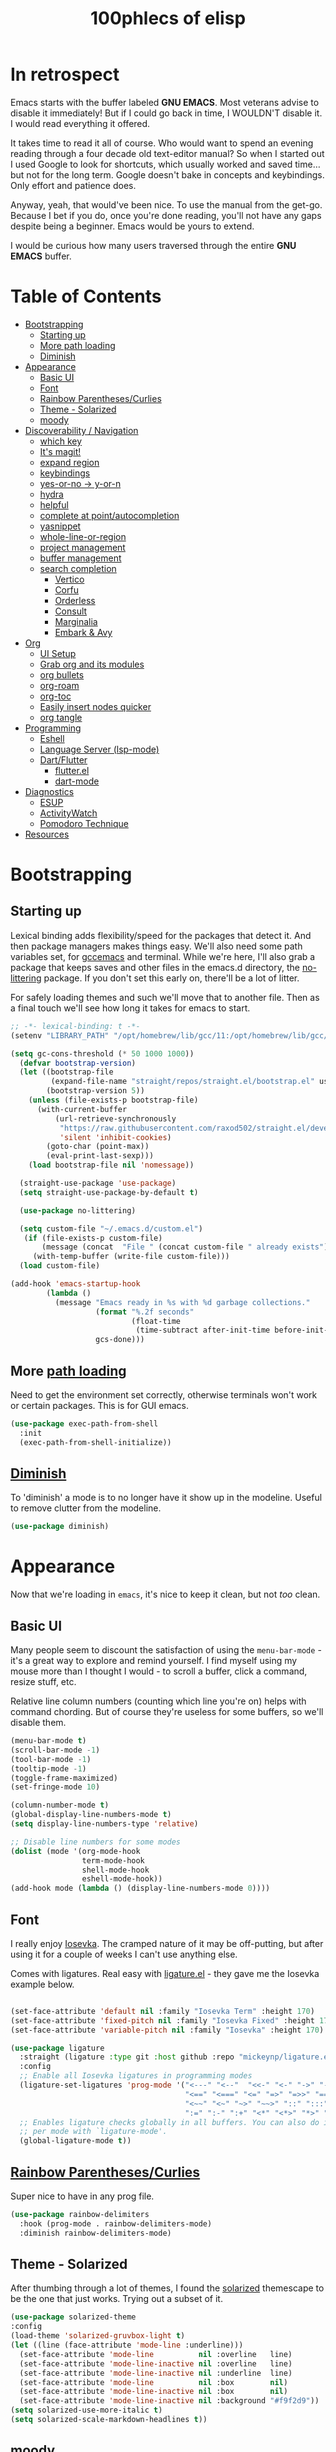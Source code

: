 #+title: 100phlecs of elisp
#+PROPERTY: header-args:emacs-lisp :tangle ./init.el


* In retrospect
:PROPERTIES:
:TOC:     :ignore (this)
:END:

Emacs starts with the buffer labeled **GNU EMACS**. Most veterans advise
to disable it immediately! But if I could go back in time, I WOULDN'T
disable it. I would read everything it offered.

It takes time to read it all of course. Who would want to spend an
evening reading through a four decade old text-editor manual? So when
I started out I used Google to look for shortcuts, which usually
worked and saved time... but not for the long term. Google doesn't
bake in concepts and keybindings. Only effort and patience does.

Anyway, yeah, that would've been nice. To use the manual from the
get-go. Because I bet if you do, once you're done reading, you'll not
have any gaps despite being a beginner. Emacs would be yours to
extend.

I would be curious how many users traversed through the entire **GNU
EMACS** buffer.

* Table of Contents
:PROPERTIES:
:TOC:      :include all :depth 4 :force (depth) :ignore (this) :local (depth)
:END:
:CONTENTS:
- [[#bootstrapping][Bootstrapping]]
  - [[#starting-up][Starting up]]
  - [[#more-path-loading][More path loading]]
  - [[#diminish][Diminish]]
- [[#appearance][Appearance]]
  - [[#basic-ui][Basic UI]]
  - [[#font][Font]]
  - [[#rainbow-parenthesescurlies][Rainbow Parentheses/Curlies]]
  - [[#theme---solarized][Theme - Solarized]]
  - [[#moody][moody]]
- [[#discoverability--navigation][Discoverability / Navigation]]
  - [[#which-key][which key]]
  - [[#its-magit][It's magit!]]
  - [[#expand-region][expand region]]
  - [[#keybindings][keybindings]]
  - [[#yes-or-no---y-or-n][yes-or-no -> y-or-n]]
  - [[#hydra][hydra]]
  - [[#helpful][helpful]]
  - [[#complete-at-pointautocompletion][complete at point/autocompletion]]
  - [[#yasnippet][yasnippet]]
  - [[#whole-line-or-region][whole-line-or-region]]
  - [[#project-management][project management]]
  - [[#buffer-management][buffer management]]
  - [[#search-completion][search completion]]
    - [[#vertico][Vertico]]
    - [[#corfu][Corfu]]
    - [[#orderless][Orderless]]
    - [[#consult][Consult]]
    - [[#marginalia][Marginalia]]
    - [[#embark--avy][Embark & Avy]]
- [[#org][Org]]
  - [[#ui-setup][UI Setup]]
  - [[#grab-org-and-its-modules][Grab org and its modules]]
  - [[#org-bullets][org bullets]]
  - [[#org-roam][org-roam]]
  - [[#org-toc][org-toc]]
  - [[#easily-insert-nodes-quicker][Easily insert nodes quicker]]
  - [[#org-tangle][org tangle]]
- [[#programming][Programming]]
  - [[#eshell][Eshell]]
  - [[#language-server-lsp-mode][Language Server (lsp-mode)]]
  - [[#dartflutter][Dart/Flutter]]
    - [[#flutterel][flutter.el]]
    - [[#dart-mode][dart-mode]]
- [[#diagnostics][Diagnostics]]
  - [[#esup][ESUP]]
  - [[#activitywatch][ActivityWatch]]
  - [[#pomodoro-technique][Pomodoro Technique]]
- [[#resources][Resources]]
:END:

* Bootstrapping
** Starting up
Lexical binding adds flexibility/speed for the packages that detect
it. And then package managers makes things easy.  We'll also need some path
variables set, for [[https://github.com/d12frosted/homebrew-emacs-plus/issues/378][gccemacs]] and terminal.  While we're here, I'll also
grab a package that keeps saves and other files in the emacs.d
directory, the [[https://github.com/emacscollective/no-littering][no-littering]] package. If you don't set this early on,
there'll be a lot of litter.

For safely loading themes and such we'll move that to another
file. Then as a final touch we'll see how long it takes for emacs to
start.

#+begin_src emacs-lisp
  ;; -*- lexical-binding: t -*-
  (setenv "LIBRARY_PATH" "/opt/homebrew/lib/gcc/11:/opt/homebrew/lib/gcc/11/gcc/aarch64-apple-darwin20/11.1.0")
  
  (setq gc-cons-threshold (* 50 1000 1000))
    (defvar bootstrap-version)
    (let ((bootstrap-file
           (expand-file-name "straight/repos/straight.el/bootstrap.el" user-emacs-directory))
          (bootstrap-version 5))
      (unless (file-exists-p bootstrap-file)
        (with-current-buffer
            (url-retrieve-synchronously
             "https://raw.githubusercontent.com/raxod502/straight.el/develop/install.el"
             'silent 'inhibit-cookies)
          (goto-char (point-max))
          (eval-print-last-sexp)))
      (load bootstrap-file nil 'nomessage))

    (straight-use-package 'use-package)
    (setq straight-use-package-by-default t)

    (use-package no-littering)

    (setq custom-file "~/.emacs.d/custom.el")
     (if (file-exists-p custom-file)
         (message (concat  "File " (concat custom-file " already exists")))
       (with-temp-buffer (write-file custom-file)))
    (load custom-file)

  (add-hook 'emacs-startup-hook
          (lambda ()
            (message "Emacs ready in %s with %d garbage collections."
                     (format "%.2f seconds"
                             (float-time
                              (time-subtract after-init-time before-init-time)))
                     gcs-done)))
#+end_src

** More [[https://github.com/purcell/exec-path-from-shell][path loading]]
Need to get the environment set correctly, otherwise terminals won't
work or certain packages. This is for GUI emacs.

#+begin_src emacs-lisp
  (use-package exec-path-from-shell
    :init
    (exec-path-from-shell-initialize))
#+end_src

** [[https://github.com/myrjola/diminish.el][Diminish]]
To 'diminish' a mode is to no longer have it show up in the
modeline. Useful to remove clutter from the modeline.

#+begin_src emacs-lisp
  (use-package diminish)
#+end_src

* Appearance
Now that we're loading in =emacs=, it's nice to keep it clean, but not
/too/ clean.
** Basic UI
Many people seem to discount the satisfaction of using the
=menu-bar-mode= - it's a great way to explore and remind yourself. I
find myself using my mouse more than I thought I would - to scroll a
buffer, click a command, resize stuff, etc.

Relative line column numbers (counting which line you're on) helps
with command chording. But of course they're useless for some
buffers, so we'll disable them.

#+begin_src emacs-lisp
  (menu-bar-mode t)
  (scroll-bar-mode -1)
  (tool-bar-mode -1)
  (tooltip-mode -1)
  (toggle-frame-maximized)
  (set-fringe-mode 10)

  (column-number-mode t)
  (global-display-line-numbers-mode t)
  (setq display-line-numbers-type 'relative)

  ;; Disable line numbers for some modes
  (dolist (mode '(org-mode-hook
                  term-mode-hook
                  shell-mode-hook
                  eshell-mode-hook))
  (add-hook mode (lambda () (display-line-numbers-mode 0))))
#+end_src

** Font 
I really enjoy [[https://github.com/be5invis/iosevka][Iosevka]]. The cramped nature of it may be off-putting, but
after using it for a couple of weeks I can't use anything else.

Comes with ligatures. Real easy with [[https://github.com/mickeynp/ligature.el][ligature.el]] - they gave me
the Iosevka example below. 

#+begin_src emacs-lisp

  (set-face-attribute 'default nil :family "Iosevka Term" :height 170)
  (set-face-attribute 'fixed-pitch nil :family "Iosevka Fixed" :height 170)
  (set-face-attribute 'variable-pitch nil :family "Iosevka" :height 170)

  (use-package ligature
    :straight (ligature :type git :host github :repo "mickeynp/ligature.el" :files ("*.el" "*"))
    :config
    ;; Enable all Iosevka ligatures in programming modes
    (ligature-set-ligatures 'prog-mode '("<---" "<--"  "<<-" "<-" "->" "-->" "--->" "<->" "<-->" "<--->" "<---->" "<!--"
                                         "<==" "<===" "<=" "=>" "=>>" "==>" "===>" ">=" "<=>" "<==>" "<===>" "<====>" "<!---"
                                         "<~~" "<~" "~>" "~~>" "::" ":::" "==" "!=" "===" "!=="
                                         ":=" ":-" ":+" "<*" "<*>" "*>" "<|" "<|>" "|>" "+:" "-:" "=:" "<******>" "++" "+++"))
    ;; Enables ligature checks globally in all buffers. You can also do it
    ;; per mode with `ligature-mode'.
    (global-ligature-mode t))

#+end_src

** [[https://github.com/Fanael/rainbow-delimiters][Rainbow Parentheses/Curlies]]
Super nice to have in any prog file.

#+begin_src emacs-lisp
  (use-package rainbow-delimiters
    :hook (prog-mode . rainbow-delimiters-mode)
    :diminish rainbow-delimiters-mode)
#+end_src

** Theme - Solarized
After thumbing through a lot of themes, I found the [[https://github.com/bbatsov/solarized-emacs][solarized]]
themescape to be the one that just works.
Trying out a subset of it.

#+begin_src emacs-lisp
  (use-package solarized-theme
  :config
  (load-theme 'solarized-gruvbox-light t)
  (let ((line (face-attribute 'mode-line :underline)))
    (set-face-attribute 'mode-line          nil :overline   line)
    (set-face-attribute 'mode-line-inactive nil :overline   line)
    (set-face-attribute 'mode-line-inactive nil :underline  line)
    (set-face-attribute 'mode-line          nil :box        nil)
    (set-face-attribute 'mode-line-inactive nil :box        nil)
    (set-face-attribute 'mode-line-inactive nil :background "#f9f2d9"))
  (setq solarized-use-more-italic t)
  (setq solarized-scale-markdown-headlines t))
  
#+end_src
** [[https://github.com/tarsius/moody][moody]]
Stealing some theme management :~)
#+begin_src emacs-lisp
  (use-package moody
    :config
    (setq x-underline-at-descent-line t)
    (setq moody-mode-line-height 20)
    (moody-replace-mode-line-buffer-identification)
    (moody-replace-vc-mode)
    (moody-replace-eldoc-minibuffer-message-function))
#+end_src

* Discoverability / Navigation

** [[https://github.com/justbur/emacs-which-key][which key]]
A little popup that comes after you start a key chord. Super useful,
use it all the time, excessively. 

#+begin_src emacs-lisp
(use-package which-key
  :init (which-key-mode)
  :diminish which-key-mode
  :config (setq which-key-idle-delay 0.3))
#+end_src

** [[https://github.com/magit/magit][It's magit!]]
Getting used to it, a lot nicer than grabbing a terminal, that's for sure.

#+begin_src emacs-lisp
(use-package magit)
#+end_src

** expand region
Easy way to select what you want, mostly use it for removing chars
within quotes. Maybe I don't need it. But it seems like the embark
cycle isn't a good use case for this
#+begin_src emacs-lisp
    (use-package expand-region
      :bind(
      ("C-=" . er/expand-region)))
#+end_src
** keybindings
Need a place to drop some custom keys 

#+begin_src emacs-lisp
  (global-set-key (kbd "C-x M-k") #'kill-this-buffer)
  (global-set-key (kbd "C-c s") #'ispell)
#+end_src

** yes-or-no -> y-or-n
Quicker confirmations

#+begin_src emacs-lisp
(fset 'yes-or-no-p 'y-or-n-p)
#+end_src

** [[https://github.com/abo-abo/hydra][hydra]]
Only use it for text size, but maybe more ideas
will come or I'll stop using this.

#+begin_src emacs-lisp
(use-package hydra)
(defhydra hydra-text-scale (global-map "<f2>")
  "scale text"
  ("C-p" text-scale-increase "in")
  ("C-n" text-scale-decrease "out"))
#+end_src

** [[https://github.com/Wilfred/helpful][helpful]]
Getting comfortable at looking variables/functions is the way to go.
#+begin_src emacs-lisp
(use-package helpful)
  ;; Note that the built-in `describe-function' includes both functions
    ;; and macros. `helpful-function' is functions only, so we provide
    ;; `helpful-callable' as a drop-in replacement.
    (global-set-key (kbd "C-h f") #'helpful-callable)

    (global-set-key (kbd "C-h v") #'helpful-variable)
    (global-set-key (kbd "C-h k") #'helpful-key)

    ;; Lookup the current symbol at point. C-c C-d is a common keybinding
    ;; for this in lisp modes.
    (global-set-key (kbd "C-c C-d") #'helpful-at-point)

    ;; Look up *F*unctions (excludes macros).
    ;;
    ;; By default, C-h F is bound to `Info-goto-emacs-command-node'. Helpful
    ;; already links to the manual, if a function is referenced there.
    (global-set-key (kbd "C-h F") #'helpful-function)

    ;; Look up *C*ommands.
    ;;
    ;; By default, C-h C is bound to describe `describe-coding-system'. I
    ;; don't find this very useful, but it's frequently useful to only
    ;; look at interactive functions.
    (global-set-key (kbd "C-h C") #'helpful-command)

#+end_src

** complete at point/autocompletion
Autocompletion is smart for any sort of typing, isn't it? So I enable
[[https://company-mode.github.io/][company]].

#+begin_src emacs-lisp
  (use-package company
    :after lsp-mode
    :hook (lsp-mode . company-mode)
    :bind (:map company-active-map
                ("<tab>" . company-complete-selection))
    (:map lsp-mode-map
          ("<tab>" . company-indent-or-complete-common))
    :custom
    (company-minimum-prefix-length 1)
    (company-idle-delay 0.0))
  
#+end_src

** [[https://github.com/joaotavora/yasnippet][yasnippet]]
Templating is sure convenient to have, wondering when I'll make more
use of it.
#+begin_src emacs-lisp
  (use-package yasnippet
    :init (yas-global-mode 1))
  (use-package doom-snippets
  :after yasnippet
  :straight (doom-snippets :type git :host github :repo "hlissner/doom-snippets" :files ("*.el" "*")))
#+end_src

** [[https://github.com/purcell/whole-line-or-region][whole-line-or-region]]
Quick swap-out to make more use of M-w instead of doing C-a C-k C-k
#+begin_src emacs-lisp
(use-package whole-line-or-region
  :straight (whole-line-or-region :type git :host github :repo "purcell/whole-line-or-region" :files ("*.el" "*")))
(whole-line-or-region-global-mode t)
#+end_src

** [[https://github.com/emacs-mirror/emacs/blob/master/lisp/progmodes/project.el][project]] management
Originally used projectile, going to give project.el a try. Don't have
much to say about it at this point.
#+begin_src emacs-lisp
  (use-package project
    :after magit
    :init
    (setq project-switch-commands
      '((project-find-file "Find file" nil)
       (project-find-regexp "Find regexp" nil)
       (project-find-dir "Find directory" nil)
       (project-vc-dir "VC-Dir" nil)
       (project-eshell "Eshell" nil)
       (magit-status "Magit" ?m))))

#+end_src

** [[https://github.com/karthink/popper][buffer management]]
Excellent way to manage minor buffers!
#+begin_src emacs-lisp
    (use-package popper
      :init
      (setq popper-reference-buffers
            '("\\*Messages\\*"
              "Output\\*$"
              "\\*Async Shell Command\\*"
              "\\*pomidor\\*"
              pomidor-mode
              "\\*Warnings\\*"
              "^\\*eshell.*\\*$"
              eshell-mode
              flutter-mode
              helpful-mode
              help-mode
              compilation-mode))
      (popper-mode +1)
      (popper-echo-mode +1)
      (setq popper-echo-dispatch-keys
            '("C-1" "C-2" "C-3" "C-4" "C-5" "C-6" "C-7" "C-8" "C-9" "C-0"))

      (defun phl-popper-kill-buffer ()
        "Kill selected popper buffer without closing popper."
      (interactive)
      (popper-kill-latest-popup)
      (popper-toggle-latest))

      (defun phl-popper-maximize-buffer ()
        "Maximize selected popper buffer within frame."
        (interactive)
        (popper-toggle-type)
        (maximize-window))
  :bind (("M-`"   . popper-toggle-latest)
         ("C-`"   . popper-cycle)
         ("C-M-`" . popper-toggle-type)
         ("`" . phl-popper-kill-buffer)
         ("C-^" . phl-popper-maximize-buffer)
      )
  )
#+end_src

** search completion
Originally tried out ivy, going to try out all of these other packages
and see how it goes. For now I'll use vertico after some debilitating
thought.  So far consult buffer preview is pretty nice.

*** [[https://github.com/minad/vertico][Vertico]]
vertical completion in command searching

#+begin_src emacs-lisp

  (use-package vertico
    :init 
    (vertico-mode)
    (defun phl-minibuffer-backward-kill (arg)
      "When minibuffer is completing a file name delete up to parent
  folder, otherwise delete a word."
      (interactive "p")
      (if minibuffer-completing-file-name
          (if (string-match-p "/." (minibuffer-contents))
              (zap-up-to-char (- arg) ?/)
            (delete-minibuffer-contents))
        (delete-word (- arg))))

    :bind (:map vertico-map
                ("C-f" . vertico-exit)
                :map minibuffer-local-map
                ("M-DEL" . phl-minibuffer-backward-kill))
    :custom 
    (vertico-cycle t)
    (custom-set-faces '(vertico-current ((t (:background "#3a3f5a"))))))

#+end_src
  
*** [[https://github.com/minad/corfu][Corfu]]
 Typing completion 
#+begin_src emacs-lisp

    (use-package corfu
    ;; Optional customizations
    ;; :custom
    ;; (corfu-cycle t)                ;; Enable cycling for `corfu-next/previous'
    ;; (corfu-auto t)                 ;; Enable auto completion
    ;; (corfu-commit-predicate nil)   ;; Do not commit selected candidates on next input
    ;; (corfu-quit-at-boundary t)     ;; Automatically quit at word boundary
    ;; (corfu-quit-no-match t)        ;; Automatically quit if there is no match
    ;; (corfu-echo-documentation nil) ;; Do not show documentation in the echo area

    ;; Optionally use TAB for cycling, default is `corfu-complete'.
    ;; :bind (:map corfu-map
    ;;        ("TAB" . corfu-next)
    ;;        ([tab] . corfu-next)
    ;;        ("S-TAB" . corfu-previous)
    ;;        ([backtab] . corfu-previous))

    ;; You may want to enable Corfu only for certain modes.
    ;; :hook ((prog-mode . corfu-mode)
    ;;        (shell-mode . corfu-mode)
    ;;        (eshell-mode . corfu-mode))

    ;; Recommended: Enable Corfu globally.
    ;; This is recommended since dabbrev can be used globally (M-/).
    :init
    (corfu-global-mode))
#+end_src

*** [[https://github.com/oantolin/orderless][Orderless]]

Flexible searching

#+begin_src emacs-lisp

  (use-package orderless
  :init
  ;; Configure a custom style dispatcher (see the Consult wiki)
  ;; (setq orderless-style-dispatchers '(+orderless-dispatch)
  ;;       orderless-component-separator #'orderless-escapable-split-on-space)
  (setq completion-styles '(orderless)
        completion-category-defaults nil
        completion-category-overrides '((file (styles . (partial-completion))))))

#+end_src

*** [[https://github.com/minad/consult][Consult]]

improved interfacing with emacs

#+begin_src emacs-lisp

  ;; Example configuration for Consult
  (use-package consult
    ;; Replace bindings. Lazily loaded due by `use-package'.
    :bind (;; C-c bindings (mode-specific-map)
           ("C-c h" . consult-history)
           ("C-c m" . consult-mode-command)
           ("C-c b" . consult-bookmark)
           ("C-c k" . consult-kmacro)
           ;; C-x bindings (ctl-x-map)
           ("C-x M-:" . consult-complex-command)     ;; orig. repeat-complex-command
           ("C-x b" . consult-buffer)                ;; orig. switch-to-buffer
           ("C-x 4 b" . consult-buffer-other-window) ;; orig. switch-to-buffer-other-window
           ("C-x 5 b" . consult-buffer-other-frame)  ;; orig. switch-to-buffer-other-frame
           ;; Custom M-# bindings for fast register access
           ("M-#" . consult-register-load)
           ("M-'" . consult-register-store)          ;; orig. abbrev-prefix-mark (unrelated)
           ("C-M-#" . consult-register)
           ;; Other custom bindings
           ("M-y" . consult-yank-pop)                ;; orig. yank-pop
           ("<help> a" . consult-apropos)            ;; orig. apropos-command
           ;; M-g bindings (goto-map)
           ("M-g e" . consult-compile-error)
           ("M-g f" . consult-flymake)               ;; Alternative: consult-flycheck
           ("M-g g" . consult-goto-line)             ;; orig. goto-line
           ("M-g M-g" . consult-goto-line)           ;; orig. goto-line
           ("M-g o" . consult-outline)               ;; Alternative: consult-org-heading
           ("M-g m" . consult-mark)
           ("M-g k" . consult-global-mark)
           ("M-g i" . consult-imenu)
           ("M-g I" . consult-imenu-multi)
           ;; M-s bindings (search-map)
           ("M-s f" . consult-find)
           ("M-s F" . consult-locate)
           ("M-s g" . consult-grep)
           ("M-s G" . consult-git-grep)
           ("M-s r" . consult-ripgrep)
           ("M-s l"   . consult-line)
           ("M-s L" . consult-line-multi)
           ("M-s m" . consult-multi-occur)
           ("M-s k" . consult-keep-lines)
           ("M-s u" . consult-focus-lines)
           ;; Isearch integration
           ("M-s e" . consult-isearch-history)
           :map isearch-mode-map
           ("M-e" . consult-isearch-history)         ;; orig. isearch-edit-string
           ("M-s e" . consult-isearch-history)       ;; orig. isearch-edit-string
           ("M-s l" . consult-line)                  ;; needed by consult-line to detect isearch
           ("M-s L" . consult-line-multi))           ;; needed by consult-line to detect isearch

    ;; Enable automatic preview at point in the *Completions* buffer.
    ;; This is relevant when you use the default completion UI,
    ;; and not necessary for Vertico, Selectrum, etc.
    ;;:hook (completion-list-mode . consult-preview-at-point-mode)

    ;; The :init configuration is always executed (Not lazy)
    :init

    ;; Optionally configure the register formatting. This improves the register
    ;; preview for `consult-register', `consult-register-load',
    ;; `consult-register-store' and the Emacs built-ins.
    (setq register-preview-delay 0
          register-preview-function #'consult-register-format)

    ;; Optionally tweak the register preview window.
    ;; This adds thin lines, sorting and hides the mode line of the window.
    (advice-add #'register-preview :override #'consult-register-window)

    ;; Optionally replace `completing-read-multiple' with an enhanced version.
    (advice-add #'completing-read-multiple :override #'consult-completing-read-multiple)

    ;; Use Consult to select xref locations with preview
    (setq xref-show-xrefs-function #'consult-xref
          xref-show-definitions-function #'consult-xref)

    ;; Configure other variables and modes in the :config section,
    ;; after lazily loading the package.
    :config

    ;; Optionally configure preview. The default value
    ;; is 'any, such that any key triggers the preview.
    ;; (setq consult-preview-key 'any)
    ;; (setq consult-preview-key (kbd "M-."))
    ;; (setq consult-preview-key (list (kbd "<S-down>") (kbd "<S-up>")))
    ;; For some commands and buffer sources it is useful to configure the
    ;; :preview-key on a per-command basis using the `consult-customize' macro.
    (consult-customize
     consult-theme
     :preview-key '(:debounce 0.2 any)
     consult-ripgrep consult-git-grep consult-grep
     consult-bookmark consult-recent-file consult-xref
     consult--source-file consult--source-project-file consult--source-bookmark
     :preview-key (kbd "M-."))

    ;; Optionally configure the narrowing key.
    ;; Both < and C-+ work reasonably well.
    (setq consult-narrow-key "<") ;; (kbd "C-+")

    ;; Optionally make narrowing help available in the minibuffer.
    ;; You may want to use `embark-prefix-help-command' or which-key instead.
    ;; (define-key consult-narrow-map (vconcat consult-narrow-key "?") #'consult-narrow-help)

    ;; Optionally configure a function which returns the project root directory.
    ;; There are multiple reasonable alternatives to chose from.
      ;;;; 1. project.el (project-roots)
    (setq consult-project-root-function
          (lambda ()
            (when-let (project (project-current))
              (car (project-roots project)))))
      ;;;; 2. projectile.el (projectile-project-root)
    ;; (autoload 'projectile-project-root "projectile")
    ;; (setq consult-project-root-function #'projectile-project-root)
      ;;;; 3. vc.el (vc-root-dir)
    ;; (setq consult-project-root-function #'vc-root-dir)
      ;;;; 4. locate-dominating-file
    ;; (setq consult-project-root-function (lambda () (locate-dominating-file "." ".git")))
    )

  (use-package consult-yasnippet
    :bind ("C-x C-y" . consult-yasnippet))
  
#+end_src

*** [[https://github.com/minad/marginalia][Marginalia]]
Command info as well as keybinding for minibuffer
#+begin_src emacs-lisp

  ;; Enable richer annotations using the Marginalia package
  (use-package marginalia
    :init
    (marginalia-mode))
#+end_src

*** [[https://github.com/oantolin/embark][Embark]] & [[https://github.com/abo-abo/avy][Avy]]
Just adding this in since it is often paired with the others.
Trying out some embark+avy combinations too.
#+begin_src emacs-lisp
  (use-package embark
    :bind (("M-o" . embark-act)
           ("M-C-o" . embark-export))
    :config
    (setq embark-cycle-key (kbd "O")))
  (use-package avy
    :demand
    :bind (("C-;" . avy-goto-char-timer)
           ("C-:" . avy-isearch)))

  (defun avy-action-embark (pt)
    (unwind-protect
        (save-excursion
          (goto-char pt)
          (embark-act))
      (select-window
       (cdr (ring-ref avy-ring 0))))
    t)
  (defun avy-action-helpful (pt)
    (save-excursion
      (goto-char pt)
      (helpful-at-point))
    (select-window
     (cdr (ring-ref avy-ring 0)))
    t)
  (defun avy-action-mark-to-char (pt)
    (activate-mark)
    (goto-char pt))

  (defun avy-action-copy-whole-line (pt)
    (save-excursion
      (goto-char pt)
      (cl-destructuring-bind (start . end)
          (bounds-of-thing-at-point 'line)
        (copy-region-as-kill start end)))
    (select-window
     (cdr
      (ring-ref avy-ring 0)))
    t)

  (defun avy-action-yank-whole-line (pt)
    (avy-action-copy-whole-line pt)
    (save-excursion (yank))
    t)

  (defun avy-action-kill-whole-line (pt)
    (save-excursion
      (goto-char pt)
      (kill-whole-line))
    (select-window
     (cdr
      (ring-ref avy-ring 0)))
    t)
  (defun avy-action-teleport-whole-line (pt)
    (avy-action-kill-whole-line pt)
    (save-excursion (yank)) t)

  (setf (alist-get ?t avy-dispatch-alist) 'avy-action-teleport
        (alist-get ?T avy-dispatch-alist) 'avy-action-teleport-whole-line)
  (setf (alist-get ?k avy-dispatch-alist) 'avy-action-kill-stay
        (alist-get ?K avy-dispatch-alist) 'avy-action-kill-whole-line)
  (setf (alist-get ?y avy-dispatch-alist) 'avy-action-yank
        (alist-get ?w avy-dispatch-alist) 'avy-action-copy
        (alist-get ?W avy-dispatch-alist) 'avy-action-copy-whole-line
        (alist-get ?Y avy-dispatch-alist) 'avy-action-yank-whole-line)
  (setf (alist-get ?  avy-dispatch-alist) 'avy-action-mark-to-char)
  (setf (alist-get ?H avy-dispatch-alist) 'avy-action-helpful)
  (setf (alist-get ?o avy-dispatch-alist) 'avy-action-embark)

#+end_src


* Org
The more I use it the more I wonder why I haven't used it before.
** UI Setup

#+begin_src emacs-lisp
(defun phl-org-mode-setup ()
  (org-indent-mode)
  (auto-fill-mode 1)
  (visual-line-mode 1))
#+end_src

** Grab org and its modules

#+begin_src emacs-lisp
(use-package org
  :hook (org-mode . phl-org-mode-setup)
  :config
  (setq org-agenda-start-with-log-mode t)
  (setq org-log-done 'time)
  (setq org-log-into-drawer t)
  (setq org-agenda-files '("~/Documents/ok/agenda/Tasks.org" "~/Documents/ok/agenda/Habits.org"))
  (setq org-ellipsis " ⤵"
	org-hide-emphasis-markers t)
  (setq org-todo-keywords
    '((sequence "BACKLOG(b)" "TODO(t)" "NEXT(n)" "|" "DONE(d!)")))
  
  (setq org-refile-targets
    '(("Archive.org" :maxlevel . 1)
      ("Tasks.org" :maxlevel . 1)))
  (require 'org-habit)
  (add-to-list 'org-modules 'org-habit)
  (setq org-habit-graph-column 60)
  ;; Save Org buffers after refiling!
  (advice-add 'org-refile :after 'org-save-all-org-buffers)
  :bind ("C-c a" . org-agenda))
#+end_src

** org bullets
#+begin_src emacs-lisp
(use-package org-bullets
  :after org
  :hook (org-mode . org-bullets-mode))
#+end_src

** org-roam
Makes writing easy compared to everything else I've tried.
#+begin_src emacs-lisp
  (use-package org-roam
    :straight t
    :init
    (setq org-roam-v2-ack t)
    :custom
    (org-roam-directory "~/Documents/ok")
    (org-roam-completion-everywhere t)
      (defun phl-org-roam-rg ()
      "Search across the content of the root org dir."
      (interactive)
      (consult-ripgrep org-roam-directory))
    (org-roam-dailies-capture-templates
        '(("d" "default" entry "* %<%I:%M %p>: %?"
           :if-new (file+head "%<%Y-%m-%d>.org" "#+title: %<%Y-%m-%d>\n"))))
    :bind (("C-c n l" . org-roam-buffer-toggle)
           ("C-c n f" . org-roam-node-find)
           ("C-c n i" . org-roam-node-insert)
           ("C-c n r" . phl-org-roam-rg)
             :map org-mode-map
           ("C-M-i" . completion-at-point)
           :map org-roam-dailies-map
           ("Y" . org-roam-dailies-capture-yesterday)
           ("T" . org-roam-dailies-capture-tomorrow))
    :bind-keymap
    ("C-c n d" . org-roam-dailies-map)
    :config
    (require 'org-roam-dailies) ;; Ensure the keymap is available
    (org-roam-db-autosync-mode)
    (org-roam-setup))
#+end_src

** org-toc
#+begin_src emacs-lisp
(use-package org-make-toc)
#+end_src

** Easily insert nodes quicker

#+begin_src emacs-lisp
(defun org-roam-node-insert-immediate (arg &rest args)
  (interactive "P")
  (let ((args (cons arg args))
        (org-roam-capture-templates (list (append (car org-roam-capture-templates)
                                                  '(:immediate-finish t)))))
    (apply #'org-roam-node-insert args)))
(global-set-key (kbd "C-c n I") #'org-roam-node-insert-immediate)
#+end_src

** org tangle

This is how one generates the configuration. And also edit this
configuration.
We can just autogenerate it with this snippet.
#+begin_src emacs-lisp
  (org-babel-do-load-languages
    'org-babel-load-languagesp
    '((emacs-lisp . t)
      (python . t)))
  (setq org-src-tab-acts-natively t)
  (push '("conf-unix" . conf-unix) org-src-lang-modes)

  (require 'org-tempo)

  (add-to-list 'org-structure-template-alist '("sh" . "src shell"))
  (add-to-list 'org-structure-template-alist '("el" . "src emacs-lisp"))
  (add-to-list 'org-structure-template-alist '("py" . "src python"))


  ;; Automatically tangle our .org config file when we save it
  (defun phl-org-babel-tangle-config ()
    (when (string-equal (buffer-file-name)
                        (expand-file-name "~/.emacs.d/README.org"))
      ;; Dynamic scoping to the rescue
      (let ((org-confirm-babel-evaluate nil))
        (org-babel-tangle))))

  (add-hook 'org-mode-hook (lambda () (add-hook 'after-save-hook #'phl-org-babel-tangle-config)))
#+end_src

* Programming
** Eshell
It just works.
#+begin_src emacs-lisp
      (defun phl-start-new-eshell ()
        "Spawn a new eshell always."
      (interactive)
      (eshell)
      (rename-uniquely))

  (global-set-key (kbd "C-c e") #'phl-start-new-eshell)
#+end_src
** Language Server (lsp-mode)
Using lsp-mode because it was snappier after all.
#+begin_src emacs-lisp
  (use-package lsp-mode
    :commands (lsp lsp-deffered)
    :init
    (setq lsp-keymap-prefix "C-c l")

    :config
    (lsp-enable-which-key-integration t))

  (use-package lsp-ui
    :hook (lsp-mode . lsp-ui-mode)
    :custom
    (lsp-ui-doc-position 'bottom))
#+end_src
** Dart/Flutter
Surprised how well this is integrated. You just need two packages
*** flutter.el
#+begin_src emacs-lisp
(use-package flutter
  :after dart-mode
  :bind (:map dart-mode-map
	      ("C-M-x" . #'flutter-run-or-hot-reload))
  :custom
  (setq flutter-sdk-path "/Users/100phlecs/packages/flutter/"))
#+end_src

*** dart-mode
#+begin_src emacs-lisp
  (use-package dart-mode
    :hook (dart-mode . lsp))
  (use-package lsp-dart
    :init
    (setq lsp-dart-sdk-dir "/Users/100phlecs/packages/flutter/bin/cache/dart-sdk")
    (setq lsp-dart-flutter-sdk-dir "/Users/100phlecs/packages/flutter")
    (setq lsp-dart-enable-sdk-formatter t))
#+end_src

* Diagnostics
To find ways on improving, I track the time I spend as well as record
my focus time. This let's me evaluate where I slipped up and why. Not
trying to be a workaholic or anything of the sort, just want to slip
up less. This is also a catch category for emacs shenanigans
** ESUP

#+begin_src emacs-lisp
  (use-package esup
    :config
    (setq esup-depth 0))
#+end_src

** [[https://activitywatch.net/][ActivityWatch]]
Recently started using it and like it so far. Keeps files local!
Previously I used RescueTime but eventually stopped for unknown
reasons.

#+begin_src emacs-lisp
  (use-package activity-watch-mode
    :init
     (global-activity-watch-mode)
    :diminish activity-watch-mode)

#+end_src

** Pomodoro Technique
Trying out this technique. Seeing if it works for me. I think it does
in terms of increasing my focus time.
Using [[https://github.com/TatriX/pomidor/][pomidor]], quite nice.
#+begin_src emacs-lisp
  (use-package pomidor
    :bind (("<f12>" . pomidor))
    :config (setq pomidor-sound-tick nil
                  pomidor-sound-tack nil)
    :hook (pomidor-mode . (lambda ()
                            (display-line-numbers-mode -1) ; Emacs 26.1+
                            (setq left-fringe-width 0 right-fringe-width 0)
                            (setq left-margin-width 2 right-margin-width 0)
                            ;; force fringe update
                            (set-window-buffer nil (current-buffer)))))
  (setq gc-cons-threshold (* 2 1000 1000))
#+end_src

* Resources
I was only able to follow a path of least resistance by following
[[https://github.com/daviwil/emacs-from-scratch/][Emacs from Scratch]]. Do check SystemCrafter's [[https://systemcrafters.net/emacs-from-scratch/][wiki page]] for information
if videos are too much for you!


